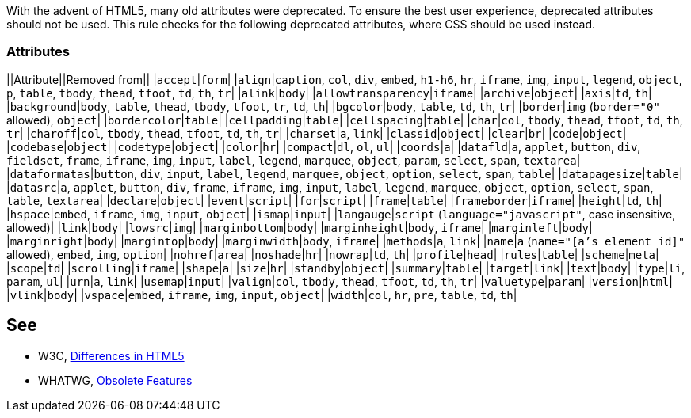 With the advent of HTML5, many old attributes were deprecated. To ensure the best user experience, deprecated attributes should not be used. This rule checks for the following deprecated attributes, where CSS should be used instead.

=== Attributes

||Attribute||Removed from||
|``accept``|``form``|
|``align``|``caption``, ``col``, ``div``, ``embed``, ``h1-h6``, ``hr``, ``iframe``, ``img``, ``input``, ``legend``, ``object``, ``p``, ``table``, ``tbody``, ``thead``, ``tfoot``, ``td``, ``th``, ``tr``|
|``alink``|``body``|
|``allowtransparency``|``iframe``|
|``archive``|``object``|
|``axis``|``td``, ``th``|
|``background``|``body``, ``table``, ``thead``, ``tbody``, ``tfoot``, ``tr``, ``td``, ``th``|
|``bgcolor``|``body``, ``table``, ``td``, ``th``, ``tr``|
|``border``|``img`` (``border="0"`` allowed), ``object``|
|``bordercolor``|``table``|
|``cellpadding``|``table``|
|``cellspacing``|``table``|
|``char``|``col``, ``tbody``, ``thead``, ``tfoot``, ``td``, ``th``, ``tr``|
|``charoff``|``col``, ``tbody``, ``thead``, ``tfoot``, ``td``, ``th``, ``tr``|
|``charset``|``a``, ``link``|
|``classid``|``object``|
|``clear``|``br``|
|``code``|``object``|
|``codebase``|``object``|
|``codetype``|``object``|
|``color``|``hr``|
|``compact``|``dl``, ``ol``, ``ul``|
|``coords``|``a``|
|``datafld``|``a``, ``applet``, ``button``, ``div``, ``fieldset``, ``frame``, ``iframe``, ``img``, ``input``, ``label``, ``legend``, ``marquee``, ``object``, ``param``, ``select``, ``span``, ``textarea``|
|``dataformatas``|``button``, ``div``, ``input``, ``label``, ``legend``, ``marquee``, ``object``, ``option``, ``select``, ``span``, ``table``|
|``datapagesize``|``table``|
|``datasrc``|``a``, ``applet``, ``button``, ``div``, ``frame``, ``iframe``, ``img``, ``input``, ``label``, ``legend``, ``marquee``, ``object``, ``option``, ``select``, ``span``, ``table``, ``textarea``|
|``declare``|``object``|
|``event``|``script``|
|``for``|``script``|
|``frame``|``table``|
|``frameborder``|``iframe``|
|``height``|``td``, ``th``|
|``hspace``|``embed``, ``iframe``, ``img``, ``input``, ``object``|
|``ismap``|``input``|
|``langauge``|``script`` (``language="javascript"``, case insensitive, allowed)|
|``link``|``body``|
|``lowsrc``|``img``|
|``marginbottom``|``body``|
|``marginheight``|``body``, ``iframe``|
|``marginleft``|``body``|
|``marginright``|``body``|
|``margintop``|``body``|
|``marginwidth``|``body``, ``iframe``|
|``methods``|``a``, ``link``|
|``name``|``a`` (``name="[a's element id]"`` allowed), ``embed``, ``img``, ``option``|
|``nohref``|``area``|
|``noshade``|``hr``|
|``nowrap``|``td``, ``th``|
|``profile``|``head``|
|``rules``|``table``|
|``scheme``|``meta``|
|``scope``|``td``|
|``scrolling``|``iframe``|
|``shape``|``a``|
|``size``|``hr``|
|``standby``|``object``|
|``summary``|``table``|
|``target``|``link``|
|``text``|``body``|
|``type``|``li``, ``param``, ``ul``|
|``urn``|``a``, ``link``|
|``usemap``|``input``|
|``valign``|``col``, ``tbody``, ``thead``, ``tfoot``, ``td``, ``th``, ``tr``|
|``valuetype``|``param``|
|``version``|``html``|
|``vlink``|``body``|
|``vspace``|``embed``, ``iframe``, ``img``, ``input``, ``object``|
|``width``|``col``, ``hr``, ``pre``, ``table``, ``td``, ``th``|


== See

* W3C, https://www.w3.org/TR/html5-diff[Differences in HTML5]
* WHATWG, https://html.spec.whatwg.org/multipage/obsolete.html[Obsolete Features]

